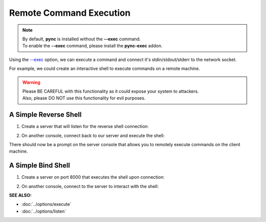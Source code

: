========================
Remote Command Execution
========================

.. note::
   | By default, **pync** is installed without the **--exec** command.
   | To enable the **--exec** command, please install the **pync-exec** addon.

Using the `--exec <https://pync.readthedocs.io/en/latest/options/execute.html>`_
option, we can execute a command and connect it's stdin/stdout/stderr
to the network socket.

For example, we could create an interactive shell
to execute commands on a remote machine.

.. warning::
   | Please BE CAREFUL with this functionality as it could expose your system to attackers.
   | Also, please DO NOT use this functionality for evil purposes.

A Simple Reverse Shell
======================

1. Create a server that will listen for the reverse shell connection:

.. tab:: Unix

   .. code-block:: sh
   
      pync -l localhost 8000

.. tab:: Windows

   .. code-block:: sh

      py -m pync -l localhost 8000

.. tab:: Python

   .. code-block:: python
   
      from pync import pync
      pync('-l localhost 8000')

2. On another console, connect back to our server and
   execute the shell:

.. tab:: Unix

   .. code-block:: sh

      pync --exec "PS1='$ ' sh -i" localhost 8000

.. tab:: Windows

   .. code-block:: sh

      py -m pync --exec "cmd /q" localhost 8000

.. tab:: Python

   .. code-block:: python

      # reverse_shell.py
      import platform
      from pync import pync

      command = "PS1='$ ' sh -i"
      if platform.system() == 'Windows':
          command = 'cmd /q'

      pync('--exec {} localhost 8000'.format(command))

There should now be a prompt on the server console that
allows you to remotely execute commands on the client machine.

A Simple Bind Shell
===================

1. Create a server on port 8000 that executes the shell upon
   connection:

.. tab:: Unix

   .. code-block:: sh

      pync --exec "PS1='$ ' sh -i" -l localhost 8000

.. tab:: Windows

   .. code-block:: sh

      py -m pync --exec "cmd /q" -l localhost 8000

.. tab:: Python

   .. code-block:: python

      # bind_shell.py
      import platform
      from pync import pync

      command = "PS1='$ ' sh -i"
      if platform.system() == 'Windows':
          command = 'cmd /q'

      pync('--exec {} -l localhost 8000'.format(command))

2. On another console, connect to the server to
   interact with the shell:

.. tab:: Unix

   .. code-block:: sh

      pync localhost 8000

.. tab:: Windows

   .. code-block:: sh

      py -m pync localhost 8000

.. tab:: Python

   .. code-block:: python

      from pync import pync
      pync('localhost 8000')

.. raw:: html

   <br>
   <hr>

:SEE ALSO:

* :doc:`../options/execute`
* :doc:`../options/listen`

